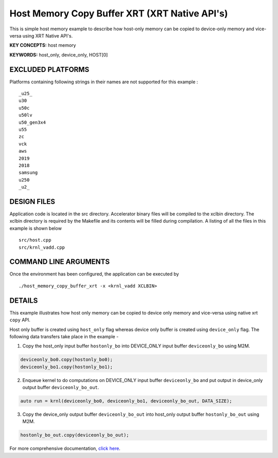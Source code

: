 Host Memory Copy Buffer XRT (XRT Native API's)
==============================================

This is simple host memory example to describe how host-only memory can be copied to device-only memory and vice-versa using XRT Native API's.

**KEY CONCEPTS:** host memory

**KEYWORDS:** host_only, device_only, HOST[0]

EXCLUDED PLATFORMS
------------------

Platforms containing following strings in their names are not supported for this example :

::

   _u25_
   u30
   u50c
   u50lv
   u50_gen3x4
   u55
   zc
   vck
   aws
   2019
   2018
   samsung
   u250
   _u2_

DESIGN FILES
------------

Application code is located in the src directory. Accelerator binary files will be compiled to the xclbin directory. The xclbin directory is required by the Makefile and its contents will be filled during compilation. A listing of all the files in this example is shown below

::

   src/host.cpp
   src/krnl_vadd.cpp
   
COMMAND LINE ARGUMENTS
----------------------

Once the environment has been configured, the application can be executed by

::

   ./host_memory_copy_buffer_xrt -x <krnl_vadd XCLBIN>

DETAILS
-------

This example illustrates how host only memory can be copied to device only memory and vice-versa using native xrt ``copy`` API.
 
Host only buffer is created using ``host_only`` flag whereas device only buffer is created using ``device_only`` flag. The following data transfers take place in the example -

1. Copy the host_only input buffer ``hostonly_bo`` into  DEVICE_ONLY input buffer ``deviceonly_bo`` using M2M.

.. code:: cpp

  deviceonly_bo0.copy(hostonly_bo0);
  deviceonly_bo1.copy(hostonly_bo1);

2. Enqueue kernel to do computations on DEVICE_ONLY input buffer ``deviceonly_bo`` and put output in device_only output buffer ``deviceonly_bo_out``.

.. code:: cpp

  auto run = krnl(deviceonly_bo0, deviceonly_bo1, deviceonly_bo_out, DATA_SIZE);
  
3. Copy the device_only output buffer ``deviceonly_bo_out`` into  host_only output buffer ``hostonly_bo_out`` using M2M.

.. code:: cpp

  hostonly_bo_out.copy(deviceonly_bo_out);

For more comprehensive documentation, `click here <http://xilinx.github.io/Vitis_Accel_Examples>`__.